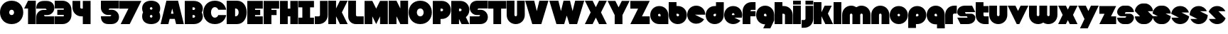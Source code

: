 SplineFontDB: 3.0
FontName: Dairy
FullName: Dairy
FamilyName: Dairy
Weight: Regular
Copyright: Copyright (c) 2019, Mike Kasprzak,,,
UComments: "2019-5-24: Created with FontForge (http://fontforge.org)"
Version: 001.000
ItalicAngle: 0
UnderlinePosition: -110
UnderlineWidth: 55
Ascent: 900
Descent: 200
InvalidEm: 0
LayerCount: 2
Layer: 0 0 "Back" 1
Layer: 1 0 "Fore" 0
XUID: [1021 368 -782376873 13616642]
OS2Version: 0
OS2_WeightWidthSlopeOnly: 0
OS2_UseTypoMetrics: 1
CreationTime: 1558671128
ModificationTime: 1559054610
OS2TypoAscent: 0
OS2TypoAOffset: 1
OS2TypoDescent: 0
OS2TypoDOffset: 1
OS2TypoLinegap: 0
OS2WinAscent: 0
OS2WinAOffset: 1
OS2WinDescent: 0
OS2WinDOffset: 1
HheadAscent: 0
HheadAOffset: 1
HheadDescent: 0
HheadDOffset: 1
OS2Vendor: 'PfEd'
Lookup: 258 0 0 "O_Z" { "O_Z" [165,16,0] "O_Z-1" [165,16,0] } []
MarkAttachClasses: 1
DEI: 91125
Encoding: ISO8859-1
UnicodeInterp: none
NameList: AGL For New Fonts
DisplaySize: -48
AntiAlias: 1
FitToEm: 0
WinInfo: 23 23 9
BeginPrivate: 0
EndPrivate
Grid
900 1450 m 4
 900 -750 l 1024
850 1450 m 0
 850 -750 l 1024
800 1450 m 0
 800 -750 l 1024
750 1450 m 0
 760 -750 l 1024
-1000 850 m 0
 2200 850 l 1024
-1000 800 m 0
 2200 800 l 1024
-1000 750 m 0
 2000 750 l 1024
-1000 700 m 0
 2000 700 l 1024
-1000 650 m 0
 2000 650 l 1024
-1000 600 m 0
 2000 600 l 1024
-1000 550 m 0
 2000 550 l 1024
-1000 500 m 0
 2000 500 l 1024
-1000 450 m 0
 2000 450 l 1024
-1000 400 m 0
 2000 400 l 1024
-1000 350 m 0
 2000 350 l 1024
-1000 300 m 0
 2000 300 l 1024
-1000 250 m 0
 2000 250 l 1024
-1000 200 m 0
 2000 200 l 1024
-1000 150 m 0
 2000 150 l 1024
-1000 100 m 0
 2000 100 l 1024
-1000 50 m 1
 2000 50.9999984801 l 1025
700 1300 m 0
 700 -700 l 1024
650 1300 m 0
 650 -700 l 1024
600 1300 m 0
 600 -700 l 1024
550 1300 m 0
 550 -700 l 1024
500 1300 m 0
 500 -700 l 1024
450 1300 m 0
 450 -700 l 1024
400 1300 m 0
 400 -700 l 1024
350 1300 m 0
 350 -700 l 1024
300 1300 m 0
 300 -700 l 1024
250 1300 m 0
 250 -700 l 1024
200 1300 m 0
 200 -700 l 1024
150 1300 m 0
 150 -700 l 1024
100 1300 m 0
 100 -700 l 1024
50 1300 m 0
 50 -700 l 1024
EndSplineSet
BeginChars: 256 143

StartChar: L
Encoding: 76 76 0
Width: 625
VWidth: 0
Flags: HW
LayerCount: 2
Fore
SplineSet
0 900 m 1
 300 900 l 1
 300 350 l 0
 300 325 325 300 350 300 c 0
 600 300 l 25
 600 0 l 1
 300 0 l 0
 125 0 1.07156594925e-14 125 0 300 c 0
 0 900 l 1
EndSplineSet
EndChar

StartChar: D
Encoding: 68 68 1
Width: 800
VWidth: 0
Flags: HW
LayerCount: 2
Fore
SplineSet
325 600 m 5
 325 300 l 5
 325 300 350 300 350 300 c 1
 500 300 500 600 350 600 c 1
 325 600 l 5
0 900 m 25
 300 900 l 1
 400 900 l 1
 900 900 900 0 400 0 c 2
 300 0 l 1
 0 0 l 25
 0 900 l 25
EndSplineSet
EndChar

StartChar: o
Encoding: 111 111 2
Width: 725
VWidth: 0
Flags: W
LayerCount: 2
Fore
SplineSet
350 300 m 1
 325 300 300 325 300 350 c 1
 300 375 325 400 350 400 c 1
 375 400 400 375 400 350 c 1
 400 325 375 300 350 300 c 1
350 0 m 0
 550 0 700 150 700 350 c 0
 700 550 550 700 350 700 c 0
 150 700 0 549.997070312 0 350 c 0
 0 150 150 0 350 0 c 0
EndSplineSet
EndChar

StartChar: a
Encoding: 97 97 3
Width: 725
VWidth: 0
Flags: HW
LayerCount: 2
Fore
SplineSet
400 300 m 1
 350 300 l 1
 325 300 300 325 300 350 c 1
 300 375 325 400 350 400 c 1
 375 400 400 375 400 350 c 1
 400 300 l 1
700 0 m 1
 700 350 l 1
 700 550 550 700 350 700 c 0
 150 700 0 549.997070312 0 350 c 0
 0 150 150 0 350 0 c 1
 700 0 l 1
EndSplineSet
EndChar

StartChar: d
Encoding: 100 100 4
Width: 725
VWidth: 0
Flags: HW
LayerCount: 2
Fore
SplineSet
400 400 m 1
 400 350 l 1
 400 325 375 300 350 300 c 1
 325 300 300 325 300 350 c 1
 300 375 325 400 350 400 c 1
 400 400 l 1
400 700 m 1
 350 700 l 1
 150 700 0 549.997070312 0 350 c 0
 0 150 150 0 350 0 c 0
 550 0 700 150 700 350 c 1
 701 850 l 1
 400 850 l 1
 400 700 l 1
EndSplineSet
EndChar

StartChar: u
Encoding: 117 117 5
Width: 725
VWidth: 0
Flags: HW
LayerCount: 2
Fore
SplineSet
700 350 m 0
 700 150 550 0 350 0 c 0
 150 0 0 150 0 350 c 0
 0 700 l 0
 302 700 l 0
 300 350 l 1
 300 325 325 300 350 300 c 1
 375 300 400 325 400 350 c 1
 400 700 l 25
 698 700 l 17
 700 350 l 0
EndSplineSet
EndChar

StartChar: e
Encoding: 101 101 6
Width: 725
VWidth: 0
Flags: HW
LayerCount: 2
Fore
SplineSet
350 300 m 5
 325 300 300 325 300 350 c 1
 300 375 325 400 350 400 c 1
 375 400 400 375 400 350 c 5
 350 300 l 5
700 300 m 1
 700 350 l 0
 700 550 550 700 350 700 c 0
 150 700 0 549.997070312 0 350 c 0
 0 150 150 0 350 0 c 0
 700 0 l 13
 400 300 l 25
 700 300 l 1
EndSplineSet
EndChar

StartChar: e
Encoding: 101 101 7
Width: 725
VWidth: 0
Flags: HW
LayerCount: 2
Fore
SplineSet
400 350 m 5
 300 350 l 4
 300 375 l 4
 300 400 325 425 350 425 c 4
 375 425 400 400 400 375 c 4
 400 350 l 5
630.302649133 134.848675434 m 1
 400 250 l 1
 686.718930497 250 l 1
 695.393592114 281.439094601 700 314.951812653 700 350 c 0
 700 550 550 700 350 700 c 0
 150 700 0 549.997070312 0 350 c 0
 0 150 150 0 350 0 c 0
 467.40886039 0 567.586670157 51.6931518676 630.302649133 134.848675434 c 1
EndSplineSet
EndChar

StartChar: m
Encoding: 109 109 8
Width: 1125
VWidth: 0
Flags: HW
LayerCount: 2
Fore
SplineSet
0 350 m 2
 0 550 150 700 350 700 c 0
 425.615151713 700 494.083239465 678.558808118 550 641.08068761 c 1
 605.916760535 678.558808118 674.384848287 700 750 700 c 0
 950 700 1100 550 1100 350 c 2
 1100 0 l 1
 798 0 l 1
 800 350 l 2
 800 375 775 400 750 400 c 0
 725 400 700 375 700 350 c 2
 700 0 l 1
 398 0 l 1
 398 0 l 1
 400 350 l 2
 400 375 375 400 350 400 c 0
 325 400 300 375 300 350 c 2
 300 0 l 1
 2 0 l 1
 0 350 l 2
EndSplineSet
EndChar

StartChar: r
Encoding: 114 114 9
Width: 475
VWidth: 0
Flags: HW
LayerCount: 2
Fore
SplineSet
350 400 m 1
 325 400 300 375 300 350 c 1
 300 0 l 25
 2 0 l 17
 0 350 l 0
 0 550 150 700 350 700 c 0
 452 700 348 700 450 700 c 1
 450 400 l 25
 350 400 l 1
EndSplineSet
EndChar

StartChar: n
Encoding: 110 110 10
Width: 725
VWidth: 0
Flags: HW
LayerCount: 2
Fore
SplineSet
0 350 m 4
 0 550 150 700 350 700 c 4
 550 700 700 550 700 350 c 4
 700 0 l 4
 398 0 l 4
 400 350 l 5
 400 375 375 400 350 400 c 5
 325 400 300 375 300 350 c 5
 300 0 l 29
 2 0 l 21
 0 350 l 4
EndSplineSet
EndChar

StartChar: space
Encoding: 32 32 11
Width: 250
VWidth: 0
Flags: W
LayerCount: 2
EndChar

StartChar: zero
Encoding: 48 48 12
Width: 925
VWidth: 0
Flags: HW
LayerCount: 2
Fore
SplineSet
450 350 m 0
 325 350 325 550 450 550 c 0
 575 550 575 350 450 350 c 0
450 0 m 1
 1050 0 1050 900 450 900 c 0
 -150 900 -150 0 450 0 c 1
EndSplineSet
EndChar

StartChar: O
Encoding: 79 79 13
Width: 925
VWidth: 0
Flags: HW
HStem: 0 350<392.404 507.596> 550 350<392.404 507.596>
LayerCount: 2
Fore
SplineSet
450 300 m 4
 275 300 275 600 450 600 c 4
 625 600 625 300 450 300 c 4
450 0 m 1
 1050 0 1050 900 450 900 c 0
 -150 900 -150 0 450 0 c 1
EndSplineSet
EndChar

StartChar: one
Encoding: 49 49 14
Width: 475
VWidth: 0
Flags: HW
LayerCount: 2
Fore
SplineSet
0 600 m 1
 150 900 l 1
 450 900 l 1
 450 0 l 25
 150 0 l 1
 150 600 l 1
 0 600 l 1
EndSplineSet
EndChar

StartChar: eight
Encoding: 56 56 15
Width: 725
VWidth: 0
Flags: HW
LayerCount: 2
Fore
SplineSet
350 0 m 0
 550 0 700 100 700 300 c 0
 700 358.578947142 687.131901069 408.579161664 663.90836883 450.000643565 c 1
 687.131901069 491.422051856 700 541.421910948 700 600 c 0
 700 800 550 900 350 900 c 0
 150 900 0 800 0 600 c 0
 0 541.421052858 12.8680989312 491.420838336 36.0916311698 449.999356435 c 1
 12.8680989312 408.577948144 4.4408920985e-14 358.578089052 0 300 c 0
 0 100 150 0 350 0 c 0
350 250 m 0
 325 250 300 275 300 300 c 0
 300 300.725161109 300.021034345 301.450322217 300.062492904 302.174873194 c 5
 300 326 331.970703125 350 349 350 c 4
 366.029296875 350 400 328 399.937503777 302.17493119 c 5
 399.978964532 301.450360914 400 300.725180457 400 300 c 0
 400 275 375 250 350 250 c 0
350 650 m 0
 375 650 400 625 400 600 c 0
 400 599.274838891 399.978965655 598.549677783 399.937507096 597.825126806 c 5
 400 571 369.029296875 550 352 550 c 0
 334.970703125 550 300 566 300.062496223 597.82506881 c 5
 300.021035468 598.549639086 300 599.274819543 300 600 c 0
 300 625 325 650 350 650 c 0
EndSplineSet
EndChar

StartChar: p
Encoding: 112 112 16
Width: 725
VWidth: 0
Flags: HW
LayerCount: 2
Fore
SplineSet
300 300 m 1
 300 350 l 1
 300 375 325 400 350 400 c 1
 375 400 400 375 400 350 c 1
 400 325 375 300 350 300 c 1
 300 300 l 1
300 0 m 1
 350 0 l 1
 550 0 700 150.002929688 700 350 c 0
 700 550 550 700 350 700 c 0
 150 700 0 550 0 350 c 1
 0 -150 l 1
 300 -150 l 1
 300 0 l 1
EndSplineSet
EndChar

StartChar: q
Encoding: 113 113 17
Width: 725
VWidth: 0
Flags: HW
LayerCount: 2
Fore
SplineSet
400 300 m 1
 400 350 l 1
 400 375 375 400 350 400 c 1
 325 400 300 375 300 350 c 1
 300 325 325 300 350 300 c 1
 400 300 l 1
400 0 m 5
 350 0 l 1
 150 0 0 150.002929688 0 350 c 0
 0 550 150 700 350 700 c 0
 550 700 700 550 700 350 c 1
 700 -150 l 1
 400 -150 l 1
 400 0 l 5
EndSplineSet
EndChar

StartChar: b
Encoding: 98 98 18
Width: 725
VWidth: 0
Flags: HW
LayerCount: 2
Fore
SplineSet
301 400 m 5
 301 350 l 5
 301 325 326 300 351 300 c 5
 376 300 401 325 401 350 c 5
 401 375 376 400 351 400 c 5
 301 400 l 5
301 700 m 5
 351 700 l 5
 551 700 701 549.997070312 701 350 c 4
 701 150 551 0 351 0 c 4
 151 0 1 150 1 350 c 5
 0 850 l 5
 301 850 l 5
 301 700 l 5
EndSplineSet
EndChar

StartChar: c
Encoding: 99 99 19
Width: 725
VWidth: 0
Flags: HW
LayerCount: 2
Fore
SplineSet
654.930061547 172.534969226 m 1
 300 350 l 1
 700 350 l 1
 700 550 550 700 350 700 c 0
 150 700 0 549.997070312 0 350 c 0
 0 150 150 0 350 0 c 0
 484.258728989 0 595.985700091 67.5952736615 654.930061547 172.534969226 c 1
EndSplineSet
EndChar

StartChar: h
Encoding: 104 104 20
Width: 725
VWidth: 0
Flags: HW
LayerCount: 2
Fore
SplineSet
401 350 m 17
 401 375 376 400 351 400 c 1
 301 400 l 1
 301 400 l 1
 300 0 l 1
 0 0 l 1
 0 0 l 17
 0 850 l 1
 301 850 l 1
 301 700 l 1
 351 700 l 1
 551 700 700 550 700 350 c 0
 700 0 l 9
 400 0 l 1
 401 350 l 17
EndSplineSet
EndChar

StartChar: j
Encoding: 106 106 21
Width: 475
VWidth: 0
Flags: HW
LayerCount: 2
Fore
SplineSet
150 900 m 29
 450 900 l 29
 450 750 l 29
 150 750 l 29
 150 900 l 29
150 700 m 1
 150 200 l 1
 150 200 l 1
 150 175 125 150 100 150 c 1
 0 150 l 1
 0 -150 l 1
 100 -150 l 0
 300 -150 450 0 450 200 c 1
 451 700 l 1
 150 700 l 1
 150 700 l 1
EndSplineSet
EndChar

StartChar: J
Encoding: 74 74 22
Width: 525
VWidth: 0
Flags: HW
LayerCount: 2
Fore
SplineSet
200 900 m 1
 200 350 l 1
 200 350 l 1
 200 325 175 300 150 300 c 1
 0 300 l 1
 0 0 l 1
 150 0 l 0
 350 0 500 150 500 350 c 1
 500 900 l 1
 199 901 l 1
 200 900 l 1
EndSplineSet
EndChar

StartChar: l
Encoding: 108 108 23
Width: 325
VWidth: 0
Flags: HW
LayerCount: 2
Fore
SplineSet
0 850 m 25
 300 850 l 25
 300 0 l 25
 0 0 l 25
 0 850 l 25
EndSplineSet
EndChar

StartChar: w
Encoding: 119 119 24
Width: 1125
VWidth: 0
Flags: HW
LayerCount: 2
Fore
SplineSet
1100 350 m 6
 1100 150 950 0 750 0 c 4
 674.384765625 0 605.916992188 21.44140625 550 58.9189453125 c 5
 494.083007812 21.44140625 425.615234375 0 350 0 c 4
 150 0 0 150 0 350 c 6
 0 700 l 5
 302 700 l 5
 300 350 l 6
 300 325 325 300 350 300 c 4
 375 300 400 325 400 350 c 6
 400 700 l 5
 702 700 l 5
 702 700 l 5
 700 350 l 6
 700 325 725 300 750 300 c 4
 775 300 800 325 800 350 c 6
 800 700 l 5
 1098 700 l 5
 1100 350 l 6
EndSplineSet
EndChar

StartChar: t
Encoding: 116 116 25
Width: 525
VWidth: 0
Flags: HW
LayerCount: 2
Fore
SplineSet
300 850 m 1
 300 850 l 1
 0 850 l 1
 0 350 l 1
 0 150 150 0 350 0 c 0
 500 0 l 1
 500 300 l 1
 350 300 l 1
 325 300 300 325 300 350 c 1
 300 350 l 1
 300 450 l 1
 500 450 l 1
 500 700 l 1
 300 700 l 1
 300 850 l 1
EndSplineSet
EndChar

StartChar: v
Encoding: 118 118 26
Width: 825
VWidth: 0
Flags: HW
LayerCount: 2
Fore
SplineSet
450 0 m 1
 350 0 l 1
 0 700 l 1
 300 700 l 1
 400 500 l 1
 500 700 l 1
 800 700 l 1
 450 0 l 1
EndSplineSet
EndChar

StartChar: g
Encoding: 103 103 27
Width: 725
VWidth: 0
Flags: HW
LayerCount: 2
Fore
SplineSet
400 300 m 1
 400 350 l 1
 400 375 375 400 350 400 c 1
 325 400 300 375 300 350 c 1
 300 325 325 300 350 300 c 1
 400 300 l 1
275 -150 m 5
 350 0 l 1
 150 0 0 150.002929688 0 350 c 0
 0 550 150 700 350 700 c 0
 550 700 700 550 700 350 c 1
 700 150 l 1
 550 -150 l 1
 275 -150 l 5
EndSplineSet
EndChar

StartChar: y
Encoding: 121 121 28
Width: 825
VWidth: 0
Flags: HW
LayerCount: 2
Fore
SplineSet
75 -150 m 1
 250 200 l 1
 0 700 l 1
 300 700 l 1
 400 500 l 1
 500 700 l 1
 800 700 l 1
 375 -150 l 1
 75 -150 l 1
EndSplineSet
EndChar

StartChar: i
Encoding: 105 105 29
Width: 325
VWidth: 0
Flags: HW
LayerCount: 2
Fore
SplineSet
0 900 m 29
 300 900 l 25
 300 750 l 25
 0 750 l 25
 0 900 l 29
0 700 m 25
 300 700 l 25
 300 0 l 1
 0 0 l 1
 0 700 l 25
EndSplineSet
EndChar

StartChar: k
Encoding: 107 107 30
Width: 775
VWidth: 0
Flags: HW
LayerCount: 2
Fore
SplineSet
300 0 m 1
 0 0 l 1
 0 850 l 1
 300 850 l 1
 300 450 l 1
 425 700 l 5
 700 700 l 1
 550 400 l 1
 750 0 l 1
 450 0 l 1
 300 300 l 1
 300 0 l 1
EndSplineSet
EndChar

StartChar: K
Encoding: 75 75 31
Width: 775
VWidth: 0
Flags: HW
LayerCount: 2
Fore
SplineSet
300 0 m 1
 0 0 l 1
 0 900 l 1
 300 900 l 1
 300 600 l 1
 450 900 l 1
 750 900 l 1
 525 450 l 1
 750 0 l 1
 450 0 l 1
 300 300 l 1
 300 0 l 1
EndSplineSet
EndChar

StartChar: s
Encoding: 115 115 32
Width: 725
VWidth: 0
Flags: HW
LayerCount: 2
Fore
SplineSet
400 0 m 0
 125 0 l 0
 0 250 l 0
 400 250 l 0
 375 300 l 5
 150 300 l 2
 100 300 0 350 0 450 c 0
 0 625 150 700 300 700 c 1
 575 700 l 0
 700 450 l 0
 300 450 l 0
 325 400 l 1
 550 400 l 2
 600 400 700 350 700 250 c 0
 700 75 550 0 400 0 c 0
EndSplineSet
EndChar

StartChar: z
Encoding: 122 122 33
Width: 675
VWidth: 0
Flags: HW
LayerCount: 2
Fore
SplineSet
0 700 m 1
 0 400 l 1
 200 400 l 1
 0 0 l 1
 0 0 l 1
 650 0 l 1
 650 300 l 1
 450 300 l 1
 650 700 l 1
 0 700 l 1
EndSplineSet
EndChar

StartChar: Z
Encoding: 90 90 34
Width: 775
VWidth: 0
Flags: W
LayerCount: 2
Fore
SplineSet
0 900 m 1
 0 600 l 1
 300 600 l 1
 0 0 l 1
 750 0 l 1
 750 300 l 1
 450 300 l 1
 750 900 l 1
 0 900 l 1
EndSplineSet
EndChar

StartChar: X
Encoding: 88 88 35
Width: 875
VWidth: 0
Flags: HW
LayerCount: 2
Fore
SplineSet
550 0 m 1
 425 250 l 5
 300 0 l 1
 0 0 l 1
 225 450 l 1
 0 900 l 1
 300 900 l 1
 425 650 l 1
 550 900 l 1
 850 900 l 1
 625 450 l 1
 850 0 l 1
 550 0 l 1
EndSplineSet
EndChar

StartChar: P
Encoding: 80 80 36
Width: 725
VWidth: 0
Flags: HW
LayerCount: 2
Fore
SplineSet
300 500 m 1
 300 600 l 1
 350 600 l 1
 375 600 400 575 400 550 c 1
 400 525 375 500 350 500 c 1
 300 500 l 1
300 200 m 1
 350 200 l 1
 550 200 700 350.002929688 700 550 c 0
 700 750 550 900 350 900 c 1
 0 900 l 1
 0 0 l 1
 300 0 l 1
 300 200 l 1
EndSplineSet
EndChar

StartChar: S
Encoding: 83 83 37
Width: 725
VWidth: 0
Flags: HW
LayerCount: 2
Fore
SplineSet
400 0 m 0
 0 0 l 0
 0 300 l 0
 350 300 l 0
 375 300 400 325 400 350 c 0
 275 350 l 0
 125 350 0 475 0 625 c 0
 0 775 100 900 300 900 c 1
 700 900 l 0
 700 600 l 0
 350 600 l 0
 325 600 300 575 300 550 c 4
 425 550 l 0
 575 550 700 425 700 275 c 0
 700 124.99609375 600 0 400 0 c 0
EndSplineSet
EndChar

StartChar: uni0080
Encoding: 128 128 38
Width: 675
VWidth: 0
Flags: HW
LayerCount: 2
Fore
SplineSet
650 250 m 1
 650 125 525 0 400 0 c 0
 250 0 l 0
 125 0 7.65404249467e-15 125 0 250 c 0
 300 250 l 0
 330 250 350 272 350 300 c 0
 350 300 l 0
 154 300 l 2
 79 300 0 375 0 450 c 0
 0 450 l 1
 7.65404249467e-15 575 125 700 250 700 c 1
 400 700 l 0
 525 700 650 575 650 450 c 0
 350 450 l 0
 322.833984375 450 300 428 300 400 c 0
 300 400 l 0
 500 400 l 6
 575 400 650 325 650 250 c 0
 650 250 l 1
EndSplineSet
EndChar

StartChar: uni0081
Encoding: 129 129 39
Width: 675
VWidth: 0
Flags: HW
LayerCount: 2
Fore
SplineSet
300 0 m 0
 150 0 0 150 0 300 c 0
 200 300 l 17
 0 500 l 0
 0 650 150 800 300 800 c 0
 400 800 l 0
 550 800 700 650 700 500 c 0
 500 500 l 17
 700 300 l 0
 700 150 550 0 400 0 c 0
 300 0 l 0
EndSplineSet
EndChar

StartChar: uni0082
Encoding: 130 130 40
Width: 725
VWidth: 0
Flags: HW
LayerCount: 2
Fore
SplineSet
300 0 m 0
 150 0 0 150 0 300 c 0
 200 300 l 17
 0 400 l 0
 0 550 150 700 300 700 c 0
 400 700 l 0
 550 700 700 550 700 400 c 0
 500 400 l 17
 700 300 l 0
 700 150 550 0 400 0 c 0
 300 0 l 0
EndSplineSet
EndChar

StartChar: uni0083
Encoding: 131 131 41
Width: 725
VWidth: 0
Flags: HW
LayerCount: 2
Fore
SplineSet
3.01548058328 398.492259708 m 1
 300 250 l 1
 13.2810695033 250 l 1
 54.1077503162 102.034126865 185.048187347 0 350 0 c 0
 533.475789738 9.94759830064e-14 674.872372701 126.237620325 696.984591943 301.507704028 c 1
 400 450 l 1
 686.718930497 450 l 1
 645.892249684 597.965873135 514.951812653 700 350 700 c 0
 166.524410857 700 25.1279364775 573.760190133 3.01548058328 398.492259708 c 1
EndSplineSet
EndChar

StartChar: uni0084
Encoding: 132 132 42
Width: 725
VWidth: 0
Flags: HW
LayerCount: 2
Fore
SplineSet
0 350 m 1
 300 200 l 1
 31.2400596272 200 l 1
 85.2398369982 79.5372297514 204.363713541 0 350 0 c 0
 550 0 700 150 700 350 c 1
 400 500 l 1
 668.759940373 500 l 1
 614.760163002 620.462770249 495.636286459 700 350 700 c 0
 150 700 0 549.997070312 0 350 c 1
EndSplineSet
EndChar

StartChar: uni0085
Encoding: 133 133 43
Width: 725
VWidth: 0
Flags: HW
LayerCount: 2
Fore
SplineSet
22.2012409703 477.79875903 m 1
 300 200 l 1
 31.2400596272 200 l 1
 85.2398369982 79.5372297514 204.363713541 0 350 0 c 0
 504.407009485 -4.26325641456e-14 629.012113248 89.4057171682 677.799079892 222.200920108 c 1
 400 500 l 1
 668.759940373 500 l 1
 614.760163002 620.462770249 495.636286459 700 350 700 c 0
 195.593329015 700 70.9884330851 610.592928634 22.2012409703 477.79875903 c 1
EndSplineSet
EndChar

StartChar: uni0086
Encoding: 134 134 44
Width: 725
VWidth: 0
Flags: HW
LayerCount: 2
Fore
SplineSet
22.2012409703 477.79875903 m 1
 250 250 l 1
 13.2810695033 250 l 1
 54.1077503162 102.034126865 185.048187347 0 350 0 c 0
 504.407009485 -4.26325641456e-14 629.012113248 89.4057171682 677.799079892 222.200920108 c 1
 450 450 l 1
 686.718930497 450 l 1
 645.892249684 597.965873135 514.951812653 700 350 700 c 0
 195.593329015 700 70.9884330851 610.592928634 22.2012409703 477.79875903 c 1
EndSplineSet
EndChar

StartChar: uni0087
Encoding: 135 135 45
Width: 725
VWidth: 0
Flags: HW
LayerCount: 2
Fore
SplineSet
32.2357158513 502.199055843 m 1
 134.448890328 442.575770364 200 332.213070127 200 200 c 1
 31.2400596272 200 l 1
 85.2398369982 79.5372297514 204.363713541 0 350 0 c 0
 494.748134968 4.26325641456e-14 613.306241715 78.5700846623 667.764742844 197.80067659 c 1
 565.551305785 257.423899458 500 367.786732098 500 500 c 1
 668.759940373 500 l 1
 614.760163002 620.462770249 495.636286459 700 350 700 c 0
 205.252271427 700 86.6944240136 621.42882196 32.2357158513 502.199055843 c 1
EndSplineSet
EndChar

StartChar: uni0088
Encoding: 136 136 46
Width: 725
VWidth: 0
Flags: HW
LayerCount: 2
Fore
SplineSet
12.0868329944 445.559534902 m 1
 98.3083586901 425.147527884 175 337.573763942 175 250 c 1
 13.2810695033 250 l 1
 54.1077503162 102.034126865 185.048187347 0 350 0 c 0
 516.596790312 -4.26325641456e-14 648.500467446 104.079339533 687.913418389 254.440405586 c 1
 601.691790375 274.852301899 525 362.426150949 525 450 c 1
 686.718930497 450 l 1
 645.892249684 597.965873135 514.951812653 700 350 700 c 0
 183.403563882 700 51.5000934225 595.919070231 12.0868329944 445.559534902 c 1
EndSplineSet
EndChar

StartChar: uni0089
Encoding: 137 137 47
Width: 725
VWidth: 0
Flags: HW
LayerCount: 2
Fore
SplineSet
682.890891585 237.0860806 m 1
 639.266106243 353.046245913 518.986694761 450 400 450 c 2
 686.718930497 450 l 1
 645.892249684 597.965873135 514.951812653 700 350 700 c 0
 189.891890244 700 61.827039 603.868346929 17.109301776 462.913405423 c 1
 60.734249171 346.953467598 181.013481036 250 300 250 c 2
 13.2810695033 250 l 1
 54.1077503162 102.034126865 185.048187347 0 350 0 c 0
 510.108340528 1.42108547152e-14 638.173330172 96.1300526496 682.890891585 237.0860806 c 1
EndSplineSet
EndChar

StartChar: uni008C
Encoding: 140 140 48
Width: 725
VWidth: 0
Flags: HW
LayerCount: 2
Fore
SplineSet
350 300 m 0
 325 300 300 325 300 350 c 0
 300 375 325 400 350 400 c 0
 375 400 400 375 400 350 c 0
 400 325 375 300 350 300 c 0
696.791280536 300 m 1
 698.9097722 316.26194811 700 332.949269422 700 350 c 0
 700 550 550 700 350 700 c 0
 150 700 0 549.997070312 0 350 c 0
 0 150 150 0 350 0 c 0
 450 0 537.5 37.5 600 100 c 1
 400 300 l 1
 696.791280536 300 l 1
EndSplineSet
EndChar

StartChar: uni008D
Encoding: 141 141 49
Width: 725
VWidth: 0
Flags: HW
LayerCount: 2
Fore
SplineSet
350 300 m 0
 325 300 300 325 300 350 c 0
 300 375 325 400 350 400 c 0
 375 400 400 375 400 350 c 0
 400 325 375 300 350 300 c 0
615.893957236 117.053021382 m 1
 350 250 l 1
 686.718930497 250 l 1
 695.393592114 281.439094601 700 314.951812653 700 350 c 0
 700 550 550 700 350 700 c 0
 150 700 0 549.997070312 0 350 c 0
 0 150 150 0 350 0 c 0
 458.790389243 0 552.786592496 44.3825579683 615.893957236 117.053021382 c 1
EndSplineSet
EndChar

StartChar: uni008E
Encoding: 142 142 50
Width: 725
VWidth: 0
Flags: HW
LayerCount: 2
Fore
SplineSet
350 300 m 0
 325 300 300 325 300 350 c 0
 300 375 325 400 350 400 c 0
 375 400 400 375 400 350 c 0
 400 325 375 300 350 300 c 0
573.663492996 76.3365070043 m 1
 400 250 l 1
 686.718930497 250 l 1
 695.393592114 281.439094601 700 314.951812653 700 350 c 0
 700 550 550 700 350 700 c 0
 150 700 0 549.997070312 0 350 c 0
 0 150 150 0 350 0 c 0
 436.650807743 0 513.916162383 28.1563593095 573.663492996 76.3365070043 c 1
EndSplineSet
EndChar

StartChar: f
Encoding: 102 102 51
Width: 525
VWidth: 0
Flags: HW
LayerCount: 2
Fore
SplineSet
300 0 m 1
 300 0 l 1
 0 0 l 1
 0 500 l 1
 0 700 150 850 350 850 c 0
 500 850 l 1
 500 550 l 1
 350 550 l 1
 325 550 300 525 300 500 c 1
 300 500 l 1
 500 500 l 1
 500 300 l 5
 300 300 l 5
 300 0 l 1
EndSplineSet
EndChar

StartChar: uni008F
Encoding: 143 143 52
Width: 725
VWidth: 0
Flags: HW
LayerCount: 2
Fore
SplineSet
350 300 m 0
 325 300 300 325 300 350 c 0
 300 375 325 400 350 400 c 0
 375 400 400 375 400 350 c 0
 400 325 375 300 350 300 c 0
630.302649133 134.848675434 m 1
 400 250 l 1
 686.718930497 250 l 1
 695.393592114 281.439094601 700 314.951812653 700 350 c 0
 700 550 550 700 350 700 c 0
 150 700 0 549.997070312 0 350 c 0
 0 150 150 0 350 0 c 0
 467.40886039 0 567.586670157 51.6931518676 630.302649133 134.848675434 c 1
EndSplineSet
EndChar

StartChar: uni0090
Encoding: 144 144 53
Width: 725
VWidth: 0
Flags: HW
LayerCount: 2
Fore
SplineSet
350 300 m 0
 325 300 300 325 300 350 c 0
 300 375 325 400 350 400 c 0
 375 400 400 375 400 350 c 0
 400 325 375 300 350 300 c 0
615.893957236 117.053021382 m 1
 350 250 l 1
 686.718930497 250 l 1
 695.393592114 281.439094601 700 314.951812653 700 350 c 0
 700 550 550 700 350 700 c 0
 150 700 0 549.997070312 0 350 c 0
 0 150 150 0 350 0 c 0
 458.790389243 0 552.786592496 44.3825579683 615.893957236 117.053021382 c 1
EndSplineSet
EndChar

StartChar: uni0091
Encoding: 145 145 54
Width: 725
VWidth: 0
Flags: HW
LayerCount: 2
Fore
SplineSet
300 350 m 1
 300 375 325 400 350 400 c 0
 375 400 400 375 400 350 c 1
 300 350 l 1
654.930061547 172.534969226 m 1
 400 300 l 1
 696.791280536 300 l 1
 698.9097722 316.26194811 700 332.949269422 700 350 c 0
 700 550 550 700 350 700 c 0
 150 700 0 549.997070312 0 350 c 0
 0 150 150 0 350 0 c 0
 484.258728989 0 595.985700091 67.5952736615 654.930061547 172.534969226 c 1
EndSplineSet
EndChar

StartChar: uni0092
Encoding: 146 146 55
Width: 725
VWidth: 0
Flags: HW
LayerCount: 2
Fore
SplineSet
350 300 m 1
 325 300 300 325 300 350 c 1
 300 375 325 400 350 400 c 1
 375 400 400 375 400 350 c 1
 400 325 375 300 350 300 c 1
700 250 m 1
 700 350 l 0
 700 550 550 700 350 700 c 0
 150 700 0 549.997070312 0 350 c 0
 0 150 150 0 350 0 c 0
 650 0 l 1
 400 250 l 1
 700 250 l 1
EndSplineSet
EndChar

StartChar: uni008A
Encoding: 138 138 56
Width: 725
VWidth: 0
Flags: HW
LayerCount: 2
Fore
SplineSet
696.791280536 400 m 1
 674.060494866 574.485868068 532.949269422 700 350 700 c 0
 182.880147457 700 50.6716013061 595.264035237 11.7180853123 444.140957344 c 1
 300 300 l 1
 3.20871946413 300 l 1
 25.9395051339 125.514131932 167.050730578 -1.42108547152e-14 350 0 c 0
 517.120181977 0 649.328919924 104.73433209 688.282145047 255.858927476 c 1
 400 400 l 1
 696.791280536 400 l 1
EndSplineSet
EndChar

StartChar: x
Encoding: 120 120 57
Width: 775
VWidth: 0
Flags: HW
LayerCount: 2
Fore
SplineSet
450 0 m 1
 375 150 l 1
 300 0 l 1
 0 0 l 1
 175 350 l 1
 0 700 l 1
 300 700 l 1
 375 550 l 1
 450 700 l 5
 750 700 l 1
 575 350 l 1
 750 0 l 1
 450 0 l 1
EndSplineSet
EndChar

StartChar: uni0094
Encoding: 148 148 58
Width: 725
VWidth: 0
Flags: HW
LayerCount: 2
Fore
SplineSet
630.302649133 134.848675434 m 1
 200 350 l 1
 700 350 l 1
 700 550 550 700 350 700 c 0
 150 700 0 549.997070312 0 350 c 0
 0 150 150 0 350 0 c 0
 467.40886039 0 567.586670157 51.6931518676 630.302649133 134.848675434 c 1
EndSplineSet
EndChar

StartChar: uni0095
Encoding: 149 149 59
Width: 725
VWidth: 0
Flags: HW
LayerCount: 2
Fore
SplineSet
674.22503401 212.887482995 m 1
 400 350 l 1
 700 350 l 1
 700 550 550 700 350 700 c 0
 150 700 0 549.997070312 0 350 c 0
 0 150 150 0 350 0 c 0
 500.769051587 0 623.123969528 85.2424009363 674.22503401 212.887482995 c 1
EndSplineSet
EndChar

StartChar: uni0096
Encoding: 150 150 60
Width: 725
VWidth: 0
Flags: HW
LayerCount: 2
Fore
SplineSet
654.930061547 172.534969226 m 1
 300 350 l 1
 700 350 l 1
 700 550 550 700 350 700 c 0
 150 700 0 549.997070312 0 350 c 0
 0 150 150 0 350 0 c 0
 484.258728989 0 595.985700091 67.5952736615 654.930061547 172.534969226 c 1
EndSplineSet
EndChar

StartChar: uni0097
Encoding: 151 151 61
Width: 725
VWidth: 0
Flags: HW
LayerCount: 2
Fore
SplineSet
630.302649133 134.848675434 m 1
 200 350 l 1
 700 350 l 1
 700 550 550 700 350 700 c 0
 150 700 0 549.997070312 0 350 c 0
 0 150 150 0 350 0 c 0
 467.40886039 0 567.586670157 51.6931518676 630.302649133 134.848675434 c 1
EndSplineSet
EndChar

StartChar: uni0098
Encoding: 152 152 62
Width: 725
VWidth: 0
Flags: HW
LayerCount: 2
Fore
SplineSet
350 300 m 17
 325 300 300 325 300 350 c 0
 300 375 325 400 350 400 c 9
 696.791280536 400 l 1
 674.060494866 574.485868068 532.949269422 700 350 700 c 0
 150 700 0 549.997070312 0 350 c 0
 0 150 150 0 350 0 c 0
 532.949269422 0 674.060494866 125.514131932 696.791280536 300 c 1
 350 300 l 17
EndSplineSet
EndChar

StartChar: uni009A
Encoding: 154 154 63
Width: 1125
VWidth: 0
Flags: HW
LayerCount: 2
Fore
SplineSet
0 350 m 2
 0 550 150 700 350 700 c 0
 425.615151713 700 494.083239465 678.558808118 550 641.08068761 c 1
 605.916760535 678.558808118 674.384848287 700 750 700 c 0
 950 700 1100 550 1100 350 c 2
 1100 0 l 1
 798 0 l 1
 800 350 l 2
 800 375 775 400 750 400 c 0
 725 400 700 375 700 350 c 2
 700 0 l 1
 398 0 l 1
 398 0 l 1
 400 350 l 2
 400 375 375 400 350 400 c 0
 325 400 300 375 300 350 c 2
 300 0 l 1
 2 0 l 1
 0 350 l 2
EndSplineSet
EndChar

StartChar: uni009B
Encoding: 155 155 64
Width: 1125
VWidth: 0
Flags: HW
LayerCount: 2
Fore
SplineSet
0 350 m 2
 0 550 150 700 350 700 c 0
 425.615151713 700 444.083007812 678.55859375 500 641.081054688 c 1
 555.916992188 678.55859375 574.384765625 700 650 700 c 0
 850 700 1000 550 1000 350 c 2
 1000 0 l 1
 698 0 l 1
 700 350 l 2
 700 375 675 400 650 400 c 0
 650 350 l 2
 650 0 l 1
 348 0 l 1
 348 0 l 1
 350 350 l 2
 350 400 l 0
 325 400 300 375 300 350 c 2
 300 0 l 1
 2 0 l 1
 0 350 l 2
EndSplineSet
EndChar

StartChar: uni009C
Encoding: 156 156 65
Width: 925
VWidth: 0
Flags: HW
LayerCount: 2
Fore
SplineSet
0 350 m 2
 0 550 150 700 350 700 c 0
 425 700 450 675 450 675 c 1
 450 675 475 700 550 700 c 0
 750 700 900 550 900 350 c 2
 900 0 l 1
 598 0 l 1
 600 350 l 2
 600 375 575 400 550 400 c 0
 550 350 l 2
 550 0 l 1
 348 0 l 1
 348 0 l 1
 350 350 l 2
 350 400 l 0
 325 400 300 375 300 350 c 2
 300 0 l 1
 2 0 l 1
 0 350 l 2
EndSplineSet
EndChar

StartChar: uni009F
Encoding: 159 159 66
Width: 725
VWidth: 0
Flags: HW
LayerCount: 2
Fore
SplineSet
700 350 m 0
 700 150 350 0 350 0 c 0
 350 0 0 150 0 350 c 0
 0 700 l 0
 302 700 l 0
 300 350 l 1
 300 325 350 300 350 300 c 1
 350 300 400 325 400 350 c 1
 400 700 l 25
 698 700 l 17
 700 350 l 0
EndSplineSet
EndChar

StartChar: uni00A0
Encoding: 160 160 67
Width: 725
VWidth: 0
Flags: HW
LayerCount: 2
Fore
SplineSet
0 700 m 1
 350 0 l 1
 700 700 l 1
 500 700 l 1
 350 400 l 1
 200 700 l 1
 0 700 l 1
EndSplineSet
EndChar

StartChar: exclamdown
Encoding: 161 161 68
Width: 725
VWidth: 0
Flags: HW
LayerCount: 2
Fore
SplineSet
0 700 m 1
 350 0 l 1
 700 700 l 1
 450 700 l 1
 350 500 l 1
 250 700 l 1
 0 700 l 1
EndSplineSet
EndChar

StartChar: cent
Encoding: 162 162 69
Width: 725
VWidth: 0
Flags: HW
LayerCount: 2
Fore
SplineSet
0 700 m 1
 350 0 l 1
 700 700 l 1
 400 700 l 1
 350 600 l 1
 300 700 l 1
 0 700 l 1
EndSplineSet
EndChar

StartChar: sterling
Encoding: 163 163 70
Width: 925
VWidth: 0
Flags: HW
LayerCount: 2
Fore
SplineSet
550 0 m 1
 350 0 l 1
 0 700 l 1
 300 700 l 1
 450 400 l 1
 600 700 l 1
 900 700 l 1
 550 0 l 1
EndSplineSet
EndChar

StartChar: currency
Encoding: 164 164 71
Width: 925
VWidth: 0
Flags: HW
LayerCount: 2
Fore
SplineSet
550 0 m 1
 350 0 l 1
 0 700 l 1
 350 700 l 1
 450 490 l 1
 550 700 l 1
 900 700 l 1
 550 0 l 1
EndSplineSet
EndChar

StartChar: brokenbar
Encoding: 166 166 72
Width: 725
VWidth: 0
Flags: HW
LayerCount: 2
Fore
SplineSet
700 350 m 0
 698.171952407 532.80475932 574.485868068 674.060494866 400 696.791280536 c 1
 400 350 l 1
 350 300 l 2
 333 283 300 325 300 350 c 2
 300 696.791280536 l 1
 125.514131932 674.060494866 0 532.949269422 0 350 c 0
 0 150.002929688 150 0 350 0 c 2
 350 0 l 1
 200 -159 l 1
 500 -157 l 1
 700 50 l 1
 700 350 l 0
EndSplineSet
EndChar

StartChar: section
Encoding: 167 167 73
Width: 925
VWidth: 0
Flags: HW
LayerCount: 2
Fore
SplineSet
125 -150 m 1
 275 150 l 5
 0 700 l 1
 350 700 l 1
 450 500 l 1
 550 700 l 1
 900 700 l 1
 475 -150 l 1
 125 -150 l 1
EndSplineSet
EndChar

StartChar: dieresis
Encoding: 168 168 74
Width: 825
VWidth: 0
Flags: HW
LayerCount: 2
Fore
SplineSet
75 -150 m 1
 250 200 l 1
 0 700 l 1
 300 700 l 1
 400 500 l 1
 500 700 l 1
 800 700 l 1
 375 -150 l 1
 75 -150 l 1
EndSplineSet
EndChar

StartChar: N
Encoding: 78 78 75
Width: 775
VWidth: 0
Flags: HW
LayerCount: 2
Fore
SplineSet
0 900 m 25
 300 900 l 25
 450 600 l 25
 450 900 l 25
 750 900 l 25
 750 0 l 25
 450 0 l 25
 300 300 l 25
 300 0 l 25
 0 0 l 25
 0 900 l 25
EndSplineSet
EndChar

StartChar: ordfeminine
Encoding: 170 170 76
Width: 800
VWidth: 0
Flags: HW
LayerCount: 2
Fore
SplineSet
350 350 m 0
 251 350 251 550 350 550 c 0
 450 550 450 350 350 350 c 0
300 0 m 0
 400 0 l 1
 923 0 900 900 400 900 c 1
 300 900 l 0
 -200 898 -200 0 300 0 c 0
EndSplineSet
EndChar

StartChar: logicalnot
Encoding: 172 172 77
Width: 675
VWidth: 0
Flags: HW
LayerCount: 2
Fore
SplineSet
400 0 m 1
 350 100 l 1
 300 0 l 1
 0 0 l 1
 200 400 l 1
 50 700 l 1
 250 700 l 1
 300 600 l 1
 350 700 l 1
 650 700 l 1
 450 300 l 1
 600 0 l 1
 400 0 l 1
EndSplineSet
EndChar

StartChar: uni00AD
Encoding: 173 173 78
Width: 825
VWidth: 0
Flags: HW
LayerCount: 2
Fore
SplineSet
500 0 m 1
 400 200 l 1
 300 0 l 1
 0 0 l 1
 200 400 l 1
 0 800 l 1
 300 800 l 1
 400 600 l 1
 500 800 l 1
 800 800 l 1
 600 400 l 1
 800 0 l 1
 500 0 l 1
EndSplineSet
EndChar

StartChar: registered
Encoding: 174 174 79
Width: 875
VWidth: 0
Flags: HW
LayerCount: 2
Fore
SplineSet
550 0 m 1
 425 250 l 5
 300 0 l 1
 0 0 l 1
 225 450 l 1
 0 900 l 1
 300 900 l 1
 425 650 l 1
 550 900 l 1
 850 900 l 1
 625 450 l 1
 850 0 l 1
 550 0 l 1
EndSplineSet
EndChar

StartChar: macron
Encoding: 175 175 80
Width: 775
VWidth: 0
Flags: HW
LayerCount: 2
Fore
SplineSet
450 0 m 1
 375 150 l 1
 300 0 l 1
 0 0 l 1
 175 350 l 1
 0 700 l 1
 300 700 l 1
 375 550 l 1
 450 700 l 5
 750 700 l 1
 575 350 l 1
 750 0 l 1
 450 0 l 1
EndSplineSet
EndChar

StartChar: plusminus
Encoding: 177 177 81
Width: 725
VWidth: 0
Flags: HW
LayerCount: 2
Fore
SplineSet
400 350 m 5
 300 350 l 4
 300 375 l 4
 300 400 325 425 350 425 c 4
 375 425 400 400 400 375 c 4
 400 350 l 5
630.302649133 134.848675434 m 1
 400 250 l 1
 686.718930497 250 l 1
 695.393592114 281.439094601 700 314.951812653 700 350 c 0
 700 550 550 700 350 700 c 0
 150 700 0 549.997070312 0 350 c 0
 0 150 150 0 350 0 c 0
 467.40886039 0 567.586670157 51.6931518676 630.302649133 134.848675434 c 1
EndSplineSet
EndChar

StartChar: uni00B2
Encoding: 178 178 82
Width: 725
VWidth: 0
Flags: HW
LayerCount: 2
Fore
SplineSet
400 300 m 1
 350 300 l 1
 325 300 300 325 300 350 c 1
 300 375 325 400 350 400 c 1
 375 400 400 375 400 350 c 1
 400 300 l 1
700 0 m 1
 700 350 l 1
 700 550 550 700 350 700 c 0
 150 700 0 549.997070312 0 350 c 0
 0 150 150 0 350 0 c 1
 700 0 l 1
EndSplineSet
EndChar

StartChar: uni00B3
Encoding: 179 179 83
Width: 725
VWidth: 0
Flags: HW
LayerCount: 2
Fore
SplineSet
350 300 m 5
 325 300 300 325 300 350 c 1
 300 375 325 400 350 400 c 1
 375 400 400 375 400 350 c 5
 350 300 l 5
700 0 m 1
 700 350 l 1
 700 550 550 700 350 700 c 0
 150 700 0 549.997070312 0 350 c 0
 0 150 150 0 350 0 c 1
 700 0 l 1
EndSplineSet
EndChar

StartChar: mu
Encoding: 181 181 84
Width: 725
VWidth: 0
Flags: HW
LayerCount: 2
Fore
SplineSet
400 400 m 1
 400 350 l 1
 400 325 375 300 350 300 c 1
 325 300 300 325 300 350 c 1
 300 375 325 400 350 400 c 1
 400 400 l 1
400 700 m 1
 350 700 l 1
 150 700 0 549.997070312 0 350 c 0
 0 150 150 0 350 0 c 0
 550 0 700 150 700 350 c 1
 701 850 l 1
 400 850 l 1
 400 700 l 1
EndSplineSet
EndChar

StartChar: paragraph
Encoding: 182 182 85
Width: 725
VWidth: 0
Flags: HW
LayerCount: 2
Fore
SplineSet
400 350 m 5
 400 325 375 300 350 300 c 1
 325 300 300 325 300 350 c 1
 300 375 325 400 350 400 c 5
 400 350 l 5
400 700 m 1
 350 700 l 1
 150 700 0 549.997070312 0 350 c 0
 0 150 150 0 350 0 c 0
 550 0 700 150 700 350 c 1
 701 850 l 1
 400 850 l 1
 400 700 l 1
EndSplineSet
EndChar

StartChar: cedilla
Encoding: 184 184 86
Width: 725
VWidth: 0
Flags: HW
LayerCount: 2
Fore
SplineSet
400 300 m 1
 400 350 l 1
 400 375 375 400 350 400 c 1
 325 400 300 375 300 350 c 1
 300 325 325 300 350 300 c 1
 400 300 l 1
400 0 m 1
 350 0 l 1
 150 0 0 150.002929688 0 350 c 0
 0 550 150 700 350 700 c 0
 550 700 700 550 700 350 c 1
 700 150 l 1
 700 -50 600 -150 400 -150 c 5
 400 0 l 1
EndSplineSet
EndChar

StartChar: uni00B9
Encoding: 185 185 87
Width: 725
VWidth: 0
Flags: HW
LayerCount: 2
Fore
SplineSet
400 300 m 1
 400 350 l 1
 400 375 375 400 350 400 c 1
 325 400 300 375 300 350 c 1
 300 325 325 300 350 300 c 1
 400 300 l 1
150 -150 m 4
 350 0 l 1
 150 0 0 150.002929688 0 350 c 0
 0 550 150 700 350 700 c 0
 550 700 700 550 700 350 c 1
 700 150 l 1
 700 -50 550 -150 350 -150 c 1
 350 -150 150 -150 150 -150 c 4
EndSplineSet
EndChar

StartChar: ordmasculine
Encoding: 186 186 88
Width: 725
VWidth: 0
Flags: HW
LayerCount: 2
Fore
SplineSet
400 300 m 1
 400 350 l 1
 400 375 375 400 350 400 c 1
 325 400 300 375 300 350 c 1
 300 325 325 300 350 300 c 1
 400 300 l 1
275 -150 m 5
 350 0 l 1
 150 0 0 150.002929688 0 350 c 0
 0 550 150 700 350 700 c 0
 550 700 700 550 700 350 c 1
 700 150 l 1
 550 -150 l 1
 275 -150 l 5
EndSplineSet
EndChar

StartChar: onequarter
Encoding: 188 188 89
Width: 325
VWidth: 0
Flags: HW
LayerCount: 2
Fore
SplineSet
0 800 m 4
 7.65404249467e-15 925 300 925 300 800 c 4
 300 750 l 5
 0 750 l 5
 0 800 l 4
0 700 m 25
 300 700 l 25
 300 0 l 1
 0 0 l 1
 0 700 l 25
EndSplineSet
EndChar

StartChar: onehalf
Encoding: 189 189 90
Width: 475
VWidth: 0
Flags: HW
LayerCount: 2
Fore
SplineSet
150 800 m 0
 150 925 450 925 450 800 c 0
 450 750 l 1
 150 750 l 1
 150 800 l 0
150 700 m 1
 150 200 l 1
 150 200 l 1
 150 175 125 150 100 150 c 1
 0 150 l 1
 0 -150 l 1
 100 -150 l 0
 300 -150 450 0 450 200 c 1
 451 700 l 1
 150 700 l 1
 150 700 l 1
EndSplineSet
EndChar

StartChar: questiondown
Encoding: 191 191 91
Width: 725
VWidth: 0
Flags: HW
LayerCount: 2
Fore
SplineSet
702 250 m 1
 702 125 575 0 450 0 c 0
 250 0 l 0
 125 0 0 125 0 250 c 0
 350 250 l 0
 380 250 400 272 400 300 c 24
 400 328 380 350 350 350 c 0
 350 350 250 350 250 350 c 2
 125 350 0 475 0 600 c 0
 0 650 l 1
 0 772 123.497977834 900 250 900 c 1
 450 900 l 0
 578 900 700 775 700 650 c 0
 300 650 l 0
 272.833984375 650 250 628 250 600 c 24
 250 572 272.541015625 550 300 550 c 0
 450 550 l 2
 575 550 702 425 702 300 c 0
 702 250 l 1
EndSplineSet
EndChar

StartChar: U
Encoding: 85 85 92
Width: 725
VWidth: 0
Flags: HW
LayerCount: 2
Fore
SplineSet
700 350 m 0
 700 150 550 0 350 0 c 0
 150 0 0 150 0 350 c 0
 0 900 l 4
 302 900 l 4
 300 350 l 1
 300 325 325 300 350 300 c 1
 375 300 400 325 400 350 c 1
 400 900 l 29
 698 900 l 21
 700 350 l 0
EndSplineSet
EndChar

StartChar: T
Encoding: 84 84 93
Width: 725
VWidth: 0
Flags: HW
LayerCount: 2
Fore
SplineSet
0 900 m 25
 0 600 l 25
 200 600 l 25
 200 0 l 25
 500 0 l 25
 500 600 l 25
 700 600 l 25
 700 900 l 25
 0 900 l 25
EndSplineSet
EndChar

StartChar: Agrave
Encoding: 192 192 94
Width: 725
VWidth: 0
Flags: HW
LayerCount: 2
Fore
SplineSet
700 300 m 0
 700 100 550 0 350 0 c 0
 150 0 0 100 0 300 c 1
 350 300 l 4
 375 300 400 325 400 350 c 4
 350 350 l 4
 350 350 300 350 300 350 c 2
 125 350 0 425 0 600 c 0
 0 800 150 900 350 900 c 0
 550 900 700 800 700 600 c 1
 350 600 l 0
 325 600 300 575 300 550 c 0
 350 550 l 0
 400 550 l 2
 575 550 700 475 700 300 c 0
EndSplineSet
EndChar

StartChar: Aacute
Encoding: 193 193 95
Width: 725
VWidth: 0
Flags: HW
LayerCount: 2
Fore
SplineSet
700 300 m 4
 700 100 550 0 350 0 c 0
 150 0 0 100 0 300 c 1
 350 300 l 0
 375 300 400 300 400 300 c 0
 350 300 l 0
 350 300 300 300 300 300 c 2
 125 300 0 400 0 600 c 4
 0 800 150 900 350 900 c 0
 550 900 700 800 700 600 c 1
 350 600 l 1
 528 600 700 500 700 300 c 4
EndSplineSet
EndChar

StartChar: Acircumflex
Encoding: 194 194 96
Width: 725
VWidth: 0
Flags: HW
LayerCount: 2
Fore
SplineSet
700 450 m 1
 700 300 l 0
 700 100 550 0 350 0 c 0
 150 0 0 100 0 300 c 1
 295 300 l 1
 0 450 l 5
 0 600 l 0
 0 800 150 900 350 900 c 0
 550 900 700 800 700 600 c 1
 400 600 l 1
 700 450 l 1
EndSplineSet
EndChar

StartChar: Atilde
Encoding: 195 195 97
Width: 725
VWidth: 0
Flags: HW
LayerCount: 2
Fore
SplineSet
700 400 m 1
 700 350 l 4
 700 150 550 0 350 0 c 0
 150 0 0 150 0 350 c 5
 395 350 l 5
 0 500 l 1
 0 550 l 0
 0 750 150 900 350 900 c 0
 550 900 700 750 700 550 c 1
 300 550 l 1
 700 400 l 1
EndSplineSet
EndChar

StartChar: Adieresis
Encoding: 196 196 98
Width: 725
VWidth: 0
Flags: HW
LayerCount: 2
Fore
SplineSet
400 0 m 0
 0 0 l 4
 0 250 l 0
 350 250 l 0
 375 250 400 275 400 300 c 0
 400 325 375 350 350 350 c 0
 350 350 250 350 250 350 c 2
 125 350 0 475 0 600 c 0
 0 775 125 900 300 900 c 1
 700 900 l 0
 700 650 l 0
 350 650 l 0
 325 650 300 625 300 600 c 0
 300 575 325 550 350 550 c 0
 450 550 l 2
 575 550 700 425 700 300 c 0
 700 120 575 0 400 0 c 0
EndSplineSet
EndChar

StartChar: Aring
Encoding: 197 197 99
Width: 725
VWidth: 0
Flags: HW
LayerCount: 2
Fore
SplineSet
400 0 m 0
 125 0 l 4
 0 250 l 0
 350 250 l 0
 375 250 400 275 400 300 c 0
 400 325 375 350 350 350 c 0
 350 350 250 350 250 350 c 2
 125 350 0 475 0 600 c 0
 0 775 125 900 300 900 c 1
 575 900 l 0
 700 650 l 0
 350 650 l 0
 325 650 300 625 300 600 c 0
 300 575 325 550 350 550 c 0
 450 550 l 2
 575 550 700 425 700 300 c 0
 700 120 575 0 400 0 c 0
EndSplineSet
EndChar

StartChar: AE
Encoding: 198 198 100
Width: 725
VWidth: 0
Flags: HW
LayerCount: 2
Fore
SplineSet
400 0 m 0
 200 0 l 4
 0 250 l 0
 350 250 l 0
 375 250 400 275 400 300 c 0
 400 325 375 350 350 350 c 0
 350 350 250 350 250 350 c 2
 125 350 0 475 0 600 c 0
 0 775 125 900 300 900 c 1
 500 900 l 0
 700 650 l 0
 350 650 l 0
 325 650 300 625 300 600 c 0
 300 575 325 550 350 550 c 0
 450 550 l 2
 575 550 700 425 700 300 c 0
 700 120 575 0 400 0 c 0
EndSplineSet
EndChar

StartChar: Egrave
Encoding: 200 200 101
Width: 725
VWidth: 0
Flags: HW
LayerCount: 2
Fore
SplineSet
3.01548058328 398.492259708 m 1
 300 250 l 1
 13.2810695033 250 l 1
 54.1077503162 102.034126865 185.048187347 0 350 0 c 0
 533.475789738 9.94759830064e-14 674.872372701 126.237620325 696.984591943 301.507704028 c 1
 400 450 l 1
 686.718930497 450 l 1
 645.892249684 597.965873135 514.951812653 700 350 700 c 0
 166.524410857 700 25.1279364775 573.760190133 3.01548058328 398.492259708 c 1
EndSplineSet
EndChar

StartChar: Ccedilla
Encoding: 199 199 102
Width: 725
VWidth: 0
Flags: HW
LayerCount: 2
Fore
SplineSet
400 0 m 0
 125 0 l 0
 0 250 l 0
 350 250 l 0
 375 250 400 275 400 300 c 0
 350 300 l 0
 350 300 150 300 150 300 c 2
 100 300 0 350 0 450 c 0
 0 625 150 700 300 700 c 1
 575 700 l 0
 700 450 l 0
 350 450 l 0
 325 450 300 425 300 400 c 0
 350 400 l 0
 550 400 l 2
 600 400 700 350 700 250 c 0
 700 75 550 0 400 0 c 0
EndSplineSet
EndChar

StartChar: Eacute
Encoding: 201 201 103
Width: 725
VWidth: 0
Flags: HW
LayerCount: 2
Fore
SplineSet
400 0 m 0
 125 0 l 0
 0 250 l 0
 400 250 l 0
 375 300 l 5
 150 300 l 2
 100 300 0 350 0 450 c 0
 0 625 150 700 300 700 c 1
 575 700 l 0
 700 450 l 0
 300 450 l 0
 325 400 l 1
 550 400 l 2
 600 400 700 350 700 250 c 0
 700 75 550 0 400 0 c 0
EndSplineSet
EndChar

StartChar: Ecircumflex
Encoding: 202 202 104
Width: 725
VWidth: 0
Flags: HW
LayerCount: 2
Fore
SplineSet
400 0 m 0
 150 0 l 0
 0 300 l 0
 425 300 l 4
 400 350 l 5
 275 350 l 0
 125 350 0 475 0 625 c 0
 0 775 100 900 300 900 c 1
 550 900 l 0
 700 600 l 0
 275 600 l 0
 300 550 l 1
 425 550 l 0
 575 550 700 425 700 275 c 0
 700 124.99609375 600 0 400 0 c 0
EndSplineSet
EndChar

StartChar: R
Encoding: 82 82 105
Width: 725
VWidth: 0
Flags: HW
LayerCount: 2
Fore
SplineSet
300 500 m 1
 300 600 l 1
 350 600 l 1
 375 600 400 575 400 550 c 1
 400 525 375 500 350 500 c 1
 300 500 l 1
400 0 m 1
 700 0 l 1
 565.151005101 269.697989798 l 1
 648.306715736 332.414493717 700 432.592709116 700 550 c 0
 700 750 550 900 350 900 c 2
 0 900 l 1
 0 0 l 1
 300 0 l 1
 300 200 l 1
 400 0 l 1
EndSplineSet
EndChar

StartChar: Edieresis
Encoding: 203 203 106
Width: 725
VWidth: 0
Flags: HW
LayerCount: 2
Fore
SplineSet
400 0 m 29
 700 0 l 25
 500 400 l 25
 200 400 l 29
 400 0 l 29
300 500 m 1
 300 600 l 1
 350 600 l 1
 375 600 400 575 400 550 c 1
 400 525 375 500 350 500 c 1
 300 500 l 1
300 200 m 1
 350 200 l 1
 550 200 700 350.002929688 700 550 c 0
 700 750 550 900 350 900 c 1
 0 900 l 1
 0 0 l 1
 300 0 l 1
 300 200 l 1
EndSplineSet
EndChar

StartChar: M
Encoding: 77 77 107
Width: 925
VWidth: 0
Flags: HW
LayerCount: 2
Fore
SplineSet
600 900 m 25
 450 600 l 25
 300 900 l 25
 0 900 l 25
 0 0 l 25
 300 0 l 25
 300 300 l 25
 450 0 l 25
 600 300 l 25
 600 0 l 25
 900 0 l 25
 900 900 l 25
 600 900 l 25
EndSplineSet
EndChar

StartChar: I
Encoding: 73 73 108
Width: 625
VWidth: 0
Flags: HW
LayerCount: 2
Fore
SplineSet
0 900 m 25
 0 650 l 25
 150 650 l 25
 150 250 l 25
 0 250 l 25
 0 0 l 25
 600 0 l 25
 600 250 l 25
 450 250 l 25
 450 650 l 25
 600 650 l 25
 600 900 l 25
 0 900 l 25
EndSplineSet
EndChar

StartChar: H
Encoding: 72 72 109
Width: 725
VWidth: 0
Flags: HW
LayerCount: 2
Fore
SplineSet
0 900 m 25
 0 0 l 25
 300 0 l 25
 300 300 l 25
 400 300 l 25
 400 0 l 25
 700 0 l 25
 700 900 l 25
 400 900 l 25
 400 600 l 25
 300 600 l 25
 300 900 l 25
 0 900 l 25
EndSplineSet
EndChar

StartChar: F
Encoding: 70 70 110
Width: 625
VWidth: 0
Flags: HW
LayerCount: 2
Fore
SplineSet
0 900 m 25
 0 0 l 25
 300 0 l 25
 300 350 l 29
 500 350 l 29
 500 550 l 29
 300 550 l 29
 300 600 l 25
 600 600 l 25
 600 900 l 25
 0 900 l 25
EndSplineSet
EndChar

StartChar: E
Encoding: 69 69 111
Width: 625
VWidth: 0
Flags: HW
LayerCount: 2
Fore
SplineSet
500 350 m 1
 500 550 l 1
 300 550 l 25
 300 600 l 25
 600 600 l 25
 600 900 l 25
 0 900 l 25
 0 0 l 1
 600 0 l 1
 600 300.000976562 l 5
 300 300 l 1
 300 350 l 1
 500 350 l 1
EndSplineSet
EndChar

StartChar: A
Encoding: 65 65 112
Width: 925
VWidth: 0
Flags: HW
LayerCount: 2
Fore
SplineSet
225 900 m 1
 675 900 l 1
 900 0 l 1
 600 0 l 1
 550 200 l 1
 350 200 l 1
 300 0 l 1
 0 0 l 1
 225 900 l 1
500 400 m 1
 450 600 l 1
 400 400 l 1
 500 400 l 1
EndSplineSet
EndChar

StartChar: B
Encoding: 66 66 113
Width: 725
VWidth: 0
Flags: HW
LayerCount: 2
Fore
SplineSet
300 550 m 1
 300 650 l 1
 350 650 l 1
 375 650 400 625 400 600 c 1
 400 575 375 550 350 550 c 1
 300 550 l 1
300 350 m 1
 350 350 l 1
 375 350 400 325 400 300 c 1
 400 275 375 250 350 250 c 1
 300 250 l 1
 300 350 l 1
657.311474744 450 m 1
 684.682785524 493.263109886 700 544.078985028 700 600 c 0
 700 775 550 900 350 900 c 2
 300 900 l 1
 0 900 l 1
 0 0 l 1
 300 0 l 1
 350 0 l 2
 550 0 700 125 700 300 c 0
 700 355.921014972 684.682785524 406.736890114 657.311474744 450 c 1
EndSplineSet
EndChar

StartChar: C
Encoding: 67 67 114
Width: 915
VWidth: 0
Flags: W
HStem: 0 350<392.404 507.596> 550 350<392.404 507.596>
LayerCount: 2
Fore
SplineSet
450 250 m 0
 250 250 250 650 450 650 c 0
 515.270364467 650 559.239626545 607.397795224 581.907786236 550 c 1
 890 550 l 1
 851.906300368 737.152987725 705.223049331 900 450 900 c 0
 -150 900 -150 0 450 0 c 0
 705.223049331 0 851.906300368 162.847012275 890 350 c 1
 581.907786236 350 l 1
 559.239626545 292.602204776 515.270364467 250 450 250 c 0
EndSplineSet
EndChar

StartChar: Igrave
Encoding: 204 204 115
Width: 900
VWidth: 0
Flags: W
HStem: 0 350<392.404 507.596> 550 350<392.404 507.596>
LayerCount: 2
Fore
SplineSet
450 200 m 0
 225 200 225 700 450 700 c 4
 514.606663219 700 560.662122294 658.775101904 588.166377226 600 c 1
 875 600 l 1
 822.510683083 765.23357329 682.177885863 900 450 900 c 0
 -150 900 -150 0 450 0 c 0
 682.177885863 0 822.510683083 134.76642671 875 300 c 5
 588.166377226 300 l 1
 560.662122294 241.224898096 514.606663219 200 450 200 c 0
EndSplineSet
EndChar

StartChar: Iacute
Encoding: 205 205 116
Width: 925
VWidth: 0
Flags: HW
HStem: 0 350<392.404 507.596> 550 350<392.404 507.596>
LayerCount: 2
Fore
SplineSet
450 250 m 4
 250 250 250 650 450 650 c 4
 650 650 650 250 450 250 c 4
450 0 m 1
 1050 0 1050 900 450 900 c 0
 -150 900 -150 0 450 0 c 1
EndSplineSet
EndChar

StartChar: Icircumflex
Encoding: 206 206 117
Width: 925
VWidth: 0
Flags: HW
HStem: 0 350<392.404 507.596> 550 350<392.404 507.596>
LayerCount: 2
Fore
SplineSet
450 300 m 0
 250 300 250 600 450 600 c 0
 515.270364467 600 559.239626545 568.048346418 581.907786236 525 c 1
 894.398049273 525 l 1
 864.660453624 722.407368837 716.527770533 900 450 900 c 0
 -150 900 -150 0 450 0 c 0
 716.527770533 0 864.660453624 177.592631163 894.398049273 375 c 1
 581.907786236 375 l 1
 559.239626545 331.951653582 515.270364467 300 450 300 c 0
EndSplineSet
EndChar

StartChar: Idieresis
Encoding: 207 207 118
Width: 915
VWidth: 0
Flags: HW
HStem: 0 350<392.404 507.596> 550 350<392.404 507.596>
LayerCount: 2
Fore
SplineSet
450 250 m 0
 250 250 250 650 450 650 c 0
 515.270364467 650 559.239626545 607.397795224 581.907786236 550 c 1
 890 550 l 1
 851.906300368 737.152987725 705.223049331 900 450 900 c 0
 -150 900 -150 0 450 0 c 0
 705.223049331 0 851.906300368 162.847012275 890 350 c 1
 581.907786236 350 l 1
 559.239626545 292.602204776 515.270364467 250 450 250 c 0
EndSplineSet
EndChar

StartChar: Eth
Encoding: 208 208 119
Width: 900
VWidth: 0
Flags: W
HStem: 0 350<392.404 507.596> 550 350<392.404 507.596>
LayerCount: 2
Fore
SplineSet
450 200 m 0
 225 200 225 700 450 700 c 4
 514.606663219 700 560.662122294 658.775101904 588.166377226 600 c 1
 875 600 l 1
 822.510683083 765.23357329 682.177885863 900 450 900 c 0
 -150 900 -150 0 450 0 c 0
 682.177885863 0 822.510683083 134.76642671 875 300 c 5
 588.166377226 300 l 1
 560.662122294 241.224898096 514.606663219 200 450 200 c 0
EndSplineSet
EndChar

StartChar: W
Encoding: 87 87 120
Width: 1375
VWidth: 0
Flags: HW
LayerCount: 2
Fore
SplineSet
575 0 m 1
 275 0 l 1
 0 900 l 1
 350 900 l 1
 450 500 l 1
 550 900 l 1
 800 900 l 1
 900 500 l 1
 1000 900 l 1
 1350 900 l 1
 1075 0 l 1
 775 0 l 1
 675 327.272460938 l 1
 575 0 l 1
EndSplineSet
EndChar

StartChar: Ograve
Encoding: 210 210 121
Width: 725
VWidth: 0
Flags: HW
LayerCount: 2
Fore
SplineSet
400 0 m 0
 0 0 l 4
 0 300 l 0
 425 300 l 0
 400 350 l 1
 275 350 l 0
 125 350 0 475 0 625 c 0
 0 775 100 900 300 900 c 1
 700 900 l 0
 700 600 l 0
 275 600 l 0
 300 550 l 1
 425 550 l 0
 575 550 700 425 700 275 c 0
 700 124.99609375 600 0 400 0 c 0
EndSplineSet
EndChar

StartChar: Oacute
Encoding: 211 211 122
Width: 725
VWidth: 0
Flags: HW
LayerCount: 2
Fore
SplineSet
400 0 m 0
 150 0 l 0
 0 300 l 0
 425 300 l 4
 400 350 l 5
 275 350 l 0
 125 350 0 475 0 625 c 0
 0 775 100 900 300 900 c 1
 550 900 l 0
 700 600 l 0
 275 600 l 0
 300 550 l 1
 425 550 l 0
 575 550 700 425 700 275 c 0
 700 124.99609375 600 0 400 0 c 0
EndSplineSet
EndChar

StartChar: V
Encoding: 86 86 123
Width: 925
VWidth: 0
Flags: HW
LayerCount: 2
Fore
SplineSet
625 0 m 1
 275 0 l 1
 0 900 l 1
 350 900 l 1
 450 500 l 1
 550 900 l 1
 900 900 l 1
 625 0 l 1
EndSplineSet
EndChar

StartChar: Y
Encoding: 89 89 124
Width: 875
VWidth: 0
Flags: HW
LayerCount: 2
Fore
SplineSet
575 350 m 5
 850 900 l 1
 550 900 l 1
 425 650 l 1
 300 900 l 1
 0 900 l 1
 275 350 l 9
 275 0 l 25
 575 0 l 25
 575 350 l 5
EndSplineSet
EndChar

StartChar: Otilde
Encoding: 213 213 125
Width: 1125
VWidth: 0
Flags: HW
LayerCount: 2
Fore
SplineSet
450 900 m 1
 650 900 l 1
 1100 0 l 1
 800 0 l 1
 700 200 l 1
 400 200 l 5
 300 0 l 1
 0 0 l 1
 450 900 l 1
600 400 m 1
 550 500 l 1
 500 400 l 1
 600 400 l 1
EndSplineSet
EndChar

StartChar: Odieresis
Encoding: 214 214 126
Width: 925
VWidth: 0
Flags: HW
LayerCount: 2
Fore
SplineSet
225 900 m 1
 675 900 l 1
 900 0 l 1
 600 0 l 1
 550 200 l 1
 350 200 l 1
 300 0 l 1
 0 0 l 1
 225 900 l 1
500 400 m 1
 450 600 l 1
 400 400 l 1
 500 400 l 1
EndSplineSet
EndChar

StartChar: multiply
Encoding: 215 215 127
Width: 975
VWidth: 0
Flags: HW
LayerCount: 2
Fore
SplineSet
225 900 m 1
 725 900 l 1
 950 0 l 1
 650 0 l 1
 600 200 l 5
 350 200 l 1
 300 0 l 1
 0 0 l 1
 225 900 l 1
496 600 m 1
 450 600 l 1
 400 400 l 1
 550 400 l 1
 496 600 l 1
EndSplineSet
EndChar

StartChar: Ugrave
Encoding: 217 217 128
Width: 1125
VWidth: 0
Flags: HW
LayerCount: 2
Fore
SplineSet
650 0 m 1
 450 0 l 1
 0 900 l 1
 350 900 l 1
 550 500 l 1
 750 900 l 1
 1100 900 l 1
 650 0 l 1
EndSplineSet
EndChar

StartChar: Uacute
Encoding: 218 218 129
Width: 925
VWidth: 0
Flags: HW
LayerCount: 2
Fore
SplineSet
625 0 m 1
 275 0 l 1
 0 900 l 1
 350 900 l 1
 450 500 l 1
 550 900 l 1
 900 900 l 1
 625 0 l 1
EndSplineSet
EndChar

StartChar: Ucircumflex
Encoding: 219 219 130
Width: 725
VWidth: 0
Flags: HW
LayerCount: 2
Fore
SplineSet
400 0 m 0
 0 0 l 0
 0 300 l 0
 350 300 l 0
 375 300 400 325 400 350 c 0
 275 350 l 0
 125 350 0 475 0 625 c 0
 0 775 100 900 300 900 c 1
 700 900 l 0
 700 600 l 0
 350 600 l 0
 325 600 300 575 300 550 c 4
 425 550 l 0
 575 550 700 425 700 275 c 0
 700 124.99609375 600 0 400 0 c 0
EndSplineSet
EndChar

StartChar: Yacute
Encoding: 221 221 131
Width: 725
VWidth: 0
Flags: HW
LayerCount: 2
Fore
SplineSet
400 0 m 0
 0 0 l 0
 0 300 l 0
 400 300 l 4
 400 350 l 1
 275 350 l 0
 125 350 0 475 0 625 c 0
 0 775 100 900 300 900 c 1
 700 900 l 0
 700 600 l 0
 300 600 l 0
 300 550 l 1
 425 550 l 0
 575 550 700 425 700 275 c 0
 700 124.99609375 600 0 400 0 c 0
EndSplineSet
EndChar

StartChar: Udieresis
Encoding: 220 220 132
Width: 725
VWidth: 0
Flags: HW
LayerCount: 2
Fore
SplineSet
400 0 m 0
 0 0 l 0
 0 300 l 0
 400 300 l 4
 400 325 375 350 350 350 c 0
 275 350 l 0
 125 350 0 475 0 625 c 0
 0 775 100 900 300 900 c 1
 700 900 l 0
 700 600 l 0
 300 600 l 0
 300 575 325 550 350 550 c 0
 425 550 l 0
 575 550 700 425 700 275 c 0
 700 124.99609375 600 0 400 0 c 0
EndSplineSet
EndChar

StartChar: germandbls
Encoding: 223 223 133
Width: 800
VWidth: 0
Flags: HW
LayerCount: 2
Fore
SplineSet
299 550 m 1
 299 350 l 1
 299 350 349.90625 350 350 350 c 1
 450 350 450 550 350 550 c 1
 299 550 l 1
0 902 m 25
 300 900 l 1
 400 900 l 1
 900.772111459 900.686892156 900 0 400 0 c 2
 300 0 l 1
 0 0 l 25
 0 902 l 25
EndSplineSet
EndChar

StartChar: agrave
Encoding: 224 224 134
Width: 850
VWidth: 0
Flags: HW
LayerCount: 2
Fore
SplineSet
349 600 m 1
 349 300 l 1
 349 300 399.90625 300 400 300 c 1
 552 300 552 600 400 600 c 1
 349 600 l 1
0 902 m 25
 300 900 l 1
 450 900 l 1
 950.772460938 900.686523438 950 0 450 0 c 2
 300 0 l 1
 0 0 l 25
 0 902 l 25
EndSplineSet
EndChar

StartChar: aacute
Encoding: 225 225 135
Width: 800
VWidth: 0
Flags: HW
LayerCount: 2
Fore
SplineSet
300 600 m 1
 300 300 l 1
 300 300 350 300 350 300 c 1
 500 300 500 600 350 600 c 1
 300 600 l 1
0 900 m 29
 300 900 l 1
 400 900 l 1
 900 900 900 0 400 0 c 2
 300 0 l 1
 0 0 l 25
 0 900 l 29
EndSplineSet
EndChar

StartChar: two
Encoding: 50 50 136
Width: 725
VWidth: 0
Flags: HW
LayerCount: 2
Fore
SplineSet
0 0 m 0
 700 0 l 0
 700 300 l 0
 350 300 l 0
 325 300 300 325 300 350 c 0
 425 350 l 0
 575 350 700 475 700 625 c 0
 700 775 600 900 400 900 c 1
 300 900 l 0
 100 900 0 800 0 600 c 4
 350 600 l 0
 375 600 400 575 400 550 c 0
 275 550 l 0
 125 550 0 425 0 275 c 0
 0 0 l 0
EndSplineSet
EndChar

StartChar: three
Encoding: 51 51 137
Width: 675
VWidth: 0
Flags: HW
LayerCount: 2
Fore
SplineSet
650 350 m 0
 650 150 500 0 300 0 c 0
 0 0 l 1
 0 300.000976562 l 1
 350 300 l 1
 350 350 l 1
 100 350 l 1
 100 550 l 1
 350 550 l 25
 350 600 l 25
 0 600 l 25
 0 900 l 1
 300 900 l 0
 500 900 648 750 648 550 c 0
 648 550 650 350 650 350 c 0
EndSplineSet
EndChar

StartChar: four
Encoding: 52 52 138
Width: 1100
VWidth: 0
Flags: H
LayerCount: 2
Fore
SplineSet
300 650 m 0
 300 900 l 1
 0 900 l 1
 0 650 l 0
 0 450 150 300 350 300 c 0
 400 300 l 1
 400 0 l 25
 700 0 l 1
 700 900 l 1
 400 900 l 1
 400 600 l 1
 350 600 l 4
 325 600 300 625 300 650 c 0
EndSplineSet
EndChar

StartChar: five
Encoding: 53 53 139
Width: 725
VWidth: 0
Flags: HW
LayerCount: 2
Fore
SplineSet
0 900 m 4
 700 900 l 4
 700 600 l 4
 350 600 l 4
 325 600 300 575 300 550 c 4
 425 550 l 4
 575 550 700 425 700 275 c 4
 700 125 600 0 400 0 c 5
 300 0 l 4
 100 0 0 100 0 300 c 4
 350 300 l 4
 375 300 400 325 400 350 c 4
 275 350 l 4
 125 350 0 475 0 625 c 4
 0 900 l 4
EndSplineSet
EndChar

StartChar: seven
Encoding: 55 55 140
Width: 875
VWidth: 0
Flags: HW
LayerCount: 2
Fore
SplineSet
0 900 m 25
 0 600 l 25
 350 600 l 25
 50 0 l 25
 400 0 l 25
 850 900 l 25
 0 900 l 25
EndSplineSet
EndChar

StartChar: atilde
Encoding: 227 227 141
Width: 875
VWidth: 0
Flags: HW
LayerCount: 2
Fore
SplineSet
0 900 m 25
 0 600 l 25
 350 600 l 25
 50 0 l 25
 400 0 l 25
 850 900 l 25
 0 900 l 25
EndSplineSet
EndChar

StartChar: adieresis
Encoding: 228 228 142
Width: 875
VWidth: 0
Flags: HW
LayerCount: 2
Fore
SplineSet
0 900 m 25
 0 600 l 25
 350 600 l 25
 50 0 l 25
 350 0 l 29
 800 900 l 29
 0 900 l 25
EndSplineSet
EndChar
EndChars
EndSplineFont
